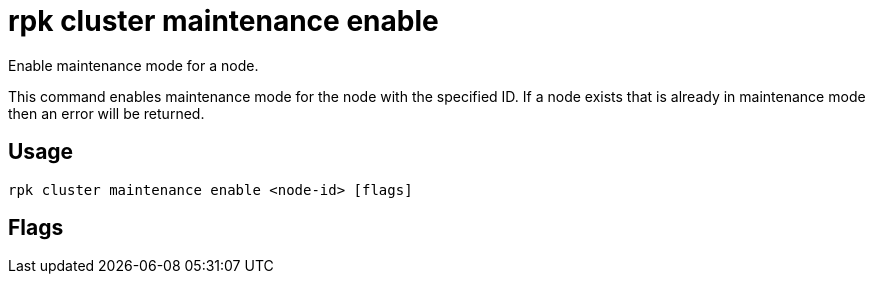 = rpk cluster maintenance enable
:description: rpk cluster maintenance enable
:rpk_version: v23.2.1

Enable maintenance mode for a node.

This command enables maintenance mode for the node with the specified ID. If a
node exists that is already in maintenance mode then an error will be returned.

== Usage

[,bash]
----
rpk cluster maintenance enable <node-id> [flags]
----

== Flags

////
[cols=",,",]
|===
|*Value* |*Type* |*Description*

|-h, --help |- |Help for enable.

|-w, --wait |- |Wait until node is drained.

|--config |string |Redpanda or rpk config file; default search paths are
~/.config/rpk/rpk.yaml, $PWD, and /etc/redpanda/`redpanda.yaml`.

|-X, --config-opt |stringArray |Override rpk configuration settings; '-X
help' for detail or '-X list' for terser detail.

|--profile |string |rpk profile to use.

|-v, --verbose |- |Enable verbose logging.
|===
////
